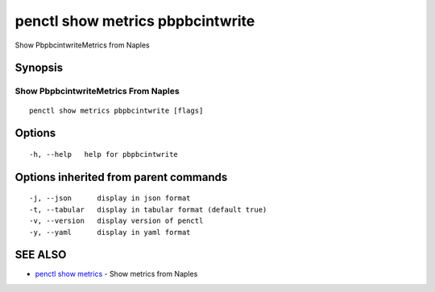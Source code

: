 .. _penctl_show_metrics_pbpbcintwrite:

penctl show metrics pbpbcintwrite
---------------------------------

Show PbpbcintwriteMetrics from Naples

Synopsis
~~~~~~~~



---------------------------------
 Show PbpbcintwriteMetrics From Naples 
---------------------------------


::

  penctl show metrics pbpbcintwrite [flags]

Options
~~~~~~~

::

  -h, --help   help for pbpbcintwrite

Options inherited from parent commands
~~~~~~~~~~~~~~~~~~~~~~~~~~~~~~~~~~~~~~

::

  -j, --json      display in json format
  -t, --tabular   display in tabular format (default true)
  -v, --version   display version of penctl
  -y, --yaml      display in yaml format

SEE ALSO
~~~~~~~~

* `penctl show metrics <penctl_show_metrics.rst>`_ 	 - Show metrics from Naples

